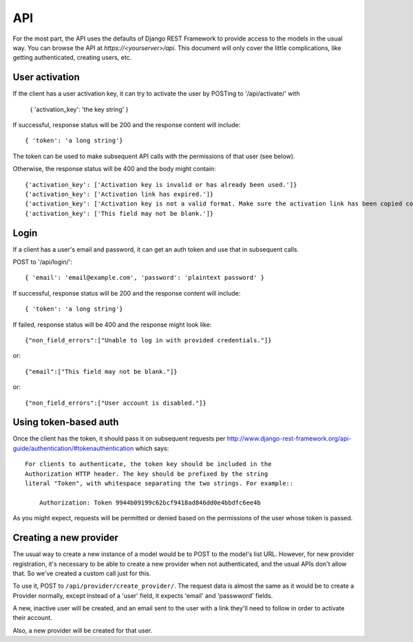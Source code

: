 API
===

For the most part, the API uses the defaults of Django REST Framework
to provide access to the models in the usual way. You can browse
the API at `https://<yourserver>/api`.  This document will only
cover the little complications, like getting authenticated, creating
users, etc.

User activation
---------------

If the client has a user activation key, it can try to activate
the user by POSTing to '/api/activate/' with

    { 'activation_key': 'the key string' }

If successful, response status will be 200 and the response content will
include::

   { 'token': 'a long string'}

The token can be used to make subsequent API calls with the permissions
of that user (see below).

Otherwise, the response status will be 400 and the body might
contain::

    {'activation_key': ['Activation key is invalid or has already been used.']}
    {'activation_key': ['Activation link has expired.']}
    {'activation_key': ['Activation key is not a valid format. Make sure the activation link has been copied correctly.']}
    {'activation_key': ['This field may not be blank.']}

Login
-----

If a client has a user's email and password, it can get an auth
token and use that in subsequent calls.

POST to '/api/login/'::

   { 'email': 'email@example.com', 'password': 'plaintext password' }

If successful, response status will be 200 and the response
content will include::

   { 'token': 'a long string'}

If failed, response status will be 400 and the response might look like::

    {"non_field_errors":["Unable to log in with provided credentials."]}

or::

    {"email":["This field may not be blank."]}

or::

    {"non_field_errors":["User account is disabled."]}

Using token-based auth
----------------------

Once the client has the token, it should pass it on subsequent requests per
http://www.django-rest-framework.org/api-guide/authentication/#tokenauthentication
which says::

    For clients to authenticate, the token key should be included in the
    Authorization HTTP header. The key should be prefixed by the string
    literal "Token", with whitespace separating the two strings. For example::

        Authorization: Token 9944b09199c62bcf9418ad846dd0e4bbdfc6ee4b

As you might expect, requests will be permitted or denied based on the
permissions of the user whose token is passed.

Creating a new provider
-----------------------

The usual way to create a new instance of a model would be to POST
to the model's list URL. However, for new provider registration, it's
necessary to be able to create a new provider when not authenticated,
and the usual APIs don't allow that. So we've created a custom call
just for this.

To use it, POST to ``/api/provider/create_provider/``. The request data
is almost the same as it would be to create a Provider normally,
except instead of a 'user' field, it expects 'email' and 'passwword'
fields.

A new, inactive user will be created, and an email sent to the user with a
link they'll need to follow in order to activate their account.

Also, a new provider will be created for that user.

